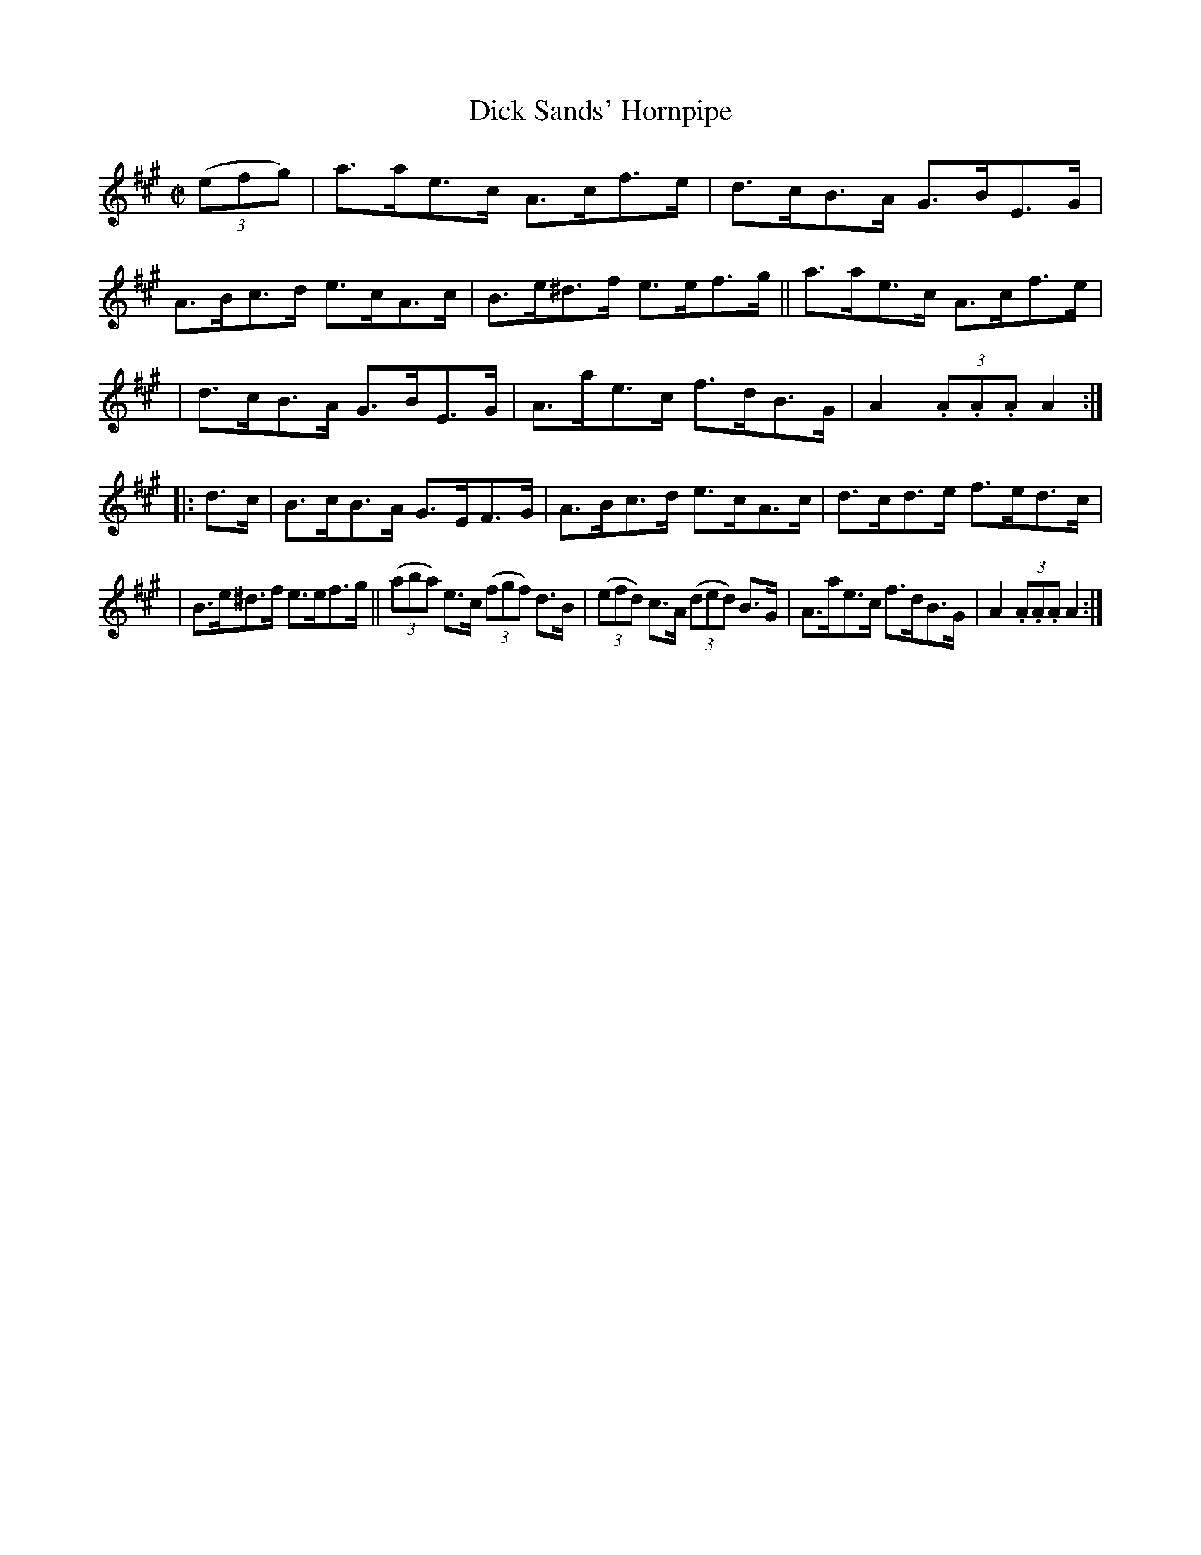 X: 1777
T: Dick Sands' Hornpipe
R: hornpipe
%S: s:3 b:16(5+6+5)
B: O'Neill's 1850 #1777
Z: Bob Safranek, rjs@gsp.org
M: C|
L: 1/8
K: A
((3efg) | a>ae>c A>cf>e | d>cB>A G>BE>G | A>Bc>d e>cA>c | B>e^d>f e>ef>g || a>ae>c A>cf>e |
| d>cB>A G>BE>G | A>ae>c f>dB>G | A2 (3.A.A.A A2 :: d>c | B>cB>A G>EF>G | A>Bc>d e>cA>c | d>cd>e f>ed>c |
| B>e^d>f e>ef>g || ((3aba) e>c ((3fgf) d>B | ((3efd) c>A ((3ded) B>G | A>ae>c f>dB>G | A2 (3.A.A.A A2 :|
